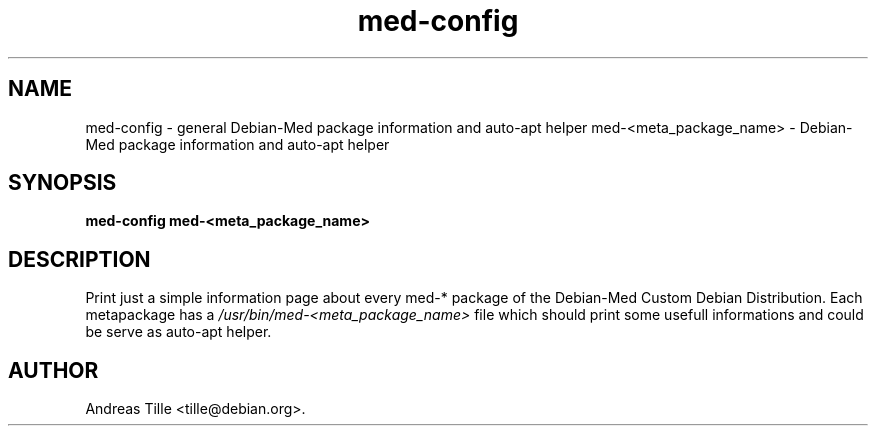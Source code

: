 .TH med-config 1 "Oct 18, 2007" "Debian-Med"
.SH NAME
med-config \- general Debian-Med package information and auto-apt helper
med-<meta_package_name> \- Debian-Med package information and auto-apt helper

.SH SYNOPSIS
.B med-config
.B med-<meta_package_name>

.SH DESCRIPTION
Print just a simple information page about every med-* package
of the Debian-Med Custom Debian Distribution.  Each metapackage has a 
.I /usr/bin/med-<meta_package_name>
file which should print some usefull informations and could be serve
as auto-apt helper.

.SH AUTHOR
Andreas Tille <tille@debian.org>.
